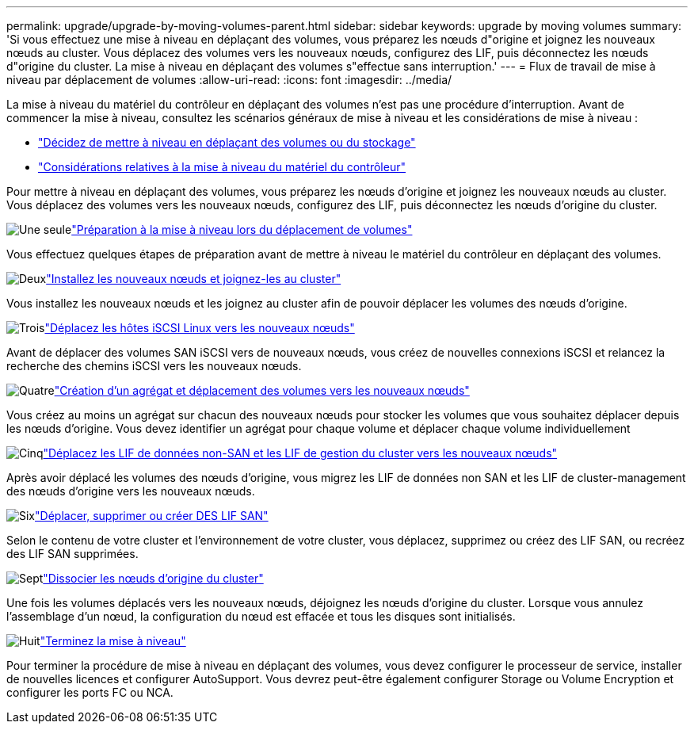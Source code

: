 ---
permalink: upgrade/upgrade-by-moving-volumes-parent.html 
sidebar: sidebar 
keywords: upgrade by moving volumes 
summary: 'Si vous effectuez une mise à niveau en déplaçant des volumes, vous préparez les nœuds d"origine et joignez les nouveaux nœuds au cluster. Vous déplacez des volumes vers les nouveaux nœuds, configurez des LIF, puis déconnectez les nœuds d"origine du cluster. La mise à niveau en déplaçant des volumes s"effectue sans interruption.' 
---
= Flux de travail de mise à niveau par déplacement de volumes
:allow-uri-read: 
:icons: font
:imagesdir: ../media/


[role="lead"]
La mise à niveau du matériel du contrôleur en déplaçant des volumes n'est pas une procédure d'interruption. Avant de commencer la mise à niveau, consultez les scénarios généraux de mise à niveau et les considérations de mise à niveau :

* link:upgrade-decide-to-use-this-guide.html["Décidez de mettre à niveau en déplaçant des volumes ou du stockage"]
* link:upgrade-considerations.html["Considérations relatives à la mise à niveau du matériel du contrôleur"]


Pour mettre à niveau en déplaçant des volumes, vous préparez les nœuds d'origine et joignez les nouveaux nœuds au cluster. Vous déplacez des volumes vers les nouveaux nœuds, configurez des LIF, puis déconnectez les nœuds d'origine du cluster.

.image:https://raw.githubusercontent.com/NetAppDocs/common/main/media/number-1.png["Une seule"]link:upgrade-prepare-when-moving-volumes.html["Préparation à la mise à niveau lors du déplacement de volumes"]
[role="quick-margin-para"]
Vous effectuez quelques étapes de préparation avant de mettre à niveau le matériel du contrôleur en déplaçant des volumes.

.image:https://raw.githubusercontent.com/NetAppDocs/common/main/media/number-2.png["Deux"]link:upgrade-install-and-join-new-nodes-move-vols.html["Installez les nouveaux nœuds et joignez-les au cluster"]
[role="quick-margin-para"]
Vous installez les nouveaux nœuds et les joignez au cluster afin de pouvoir déplacer les volumes des nœuds d'origine.

.image:https://raw.githubusercontent.com/NetAppDocs/common/main/media/number-3.png["Trois"]link:upgrade_move_linux_iscsi_hosts_to_new_nodes.html["Déplacez les hôtes iSCSI Linux vers les nouveaux nœuds"]
[role="quick-margin-para"]
Avant de déplacer des volumes SAN iSCSI vers de nouveaux nœuds, vous créez de nouvelles connexions iSCSI et relancez la recherche des chemins iSCSI vers les nouveaux nœuds.

.image:https://raw.githubusercontent.com/NetAppDocs/common/main/media/number-4.png["Quatre"]link:upgrade-create-aggregate-move-volumes.html["Création d'un agrégat et déplacement des volumes vers les nouveaux nœuds"]
[role="quick-margin-para"]
Vous créez au moins un agrégat sur chacun des nouveaux nœuds pour stocker les volumes que vous souhaitez déplacer depuis les nœuds d'origine. Vous devez identifier un agrégat pour chaque volume et déplacer chaque volume individuellement

.image:https://raw.githubusercontent.com/NetAppDocs/common/main/media/number-5.png["Cinq"]link:upgrade-move-lifs-to-new-nodes.html["Déplacez les LIF de données non-SAN et les LIF de gestion du cluster vers les nouveaux nœuds"]
[role="quick-margin-para"]
Après avoir déplacé les volumes des nœuds d'origine, vous migrez les LIF de données non SAN et les LIF de cluster-management des nœuds d'origine vers les nouveaux nœuds.

.image:https://raw.githubusercontent.com/NetAppDocs/common/main/media/number-6.png["Six"]link:upgrade_move_delete_recreate_san_lifs.html["Déplacer, supprimer ou créer DES LIF SAN"]
[role="quick-margin-para"]
Selon le contenu de votre cluster et l'environnement de votre cluster, vous déplacez, supprimez ou créez des LIF SAN, ou recréez des LIF SAN supprimées.

.image:https://raw.githubusercontent.com/NetAppDocs/common/main/media/number-7.png["Sept"]link:upgrade-unjoin-original-nodes-move-volumes.html["Dissocier les nœuds d'origine du cluster"]
[role="quick-margin-para"]
Une fois les volumes déplacés vers les nouveaux nœuds, déjoignez les nœuds d'origine du cluster. Lorsque vous annulez l'assemblage d'un nœud, la configuration du nœud est effacée et tous les disques sont initialisés.

.image:https://raw.githubusercontent.com/NetAppDocs/common/main/media/number-8.png["Huit"]link:upgrade-complete-move-volumes.html["Terminez la mise à niveau"]
[role="quick-margin-para"]
Pour terminer la procédure de mise à niveau en déplaçant des volumes, vous devez configurer le processeur de service, installer de nouvelles licences et configurer AutoSupport. Vous devrez peut-être également configurer Storage ou Volume Encryption et configurer les ports FC ou NCA.
